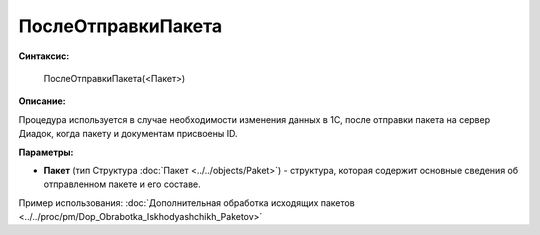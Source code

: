 
ПослеОтправкиПакета
===================

**Синтаксис:**

    ПослеОтправкиПакета(<Пакет>)

**Описание:**

Процедура используется в случае необходимости изменения данных в 1С, после отправки пакета на сервер Диадок, когда пакету и документам присвоены ID.

**Параметры:**

* **Пакет** (тип Структура :doc:`Пакет <../../objects/Paket>`) - структура, которая содержит основные сведения об отправленном пакете и его составе.

Пример использования: :doc:`Дополнительная обработка исходящих пакетов <../../proc/pm/Dop_Obrabotka_Iskhodyashchikh_Paketov>`
